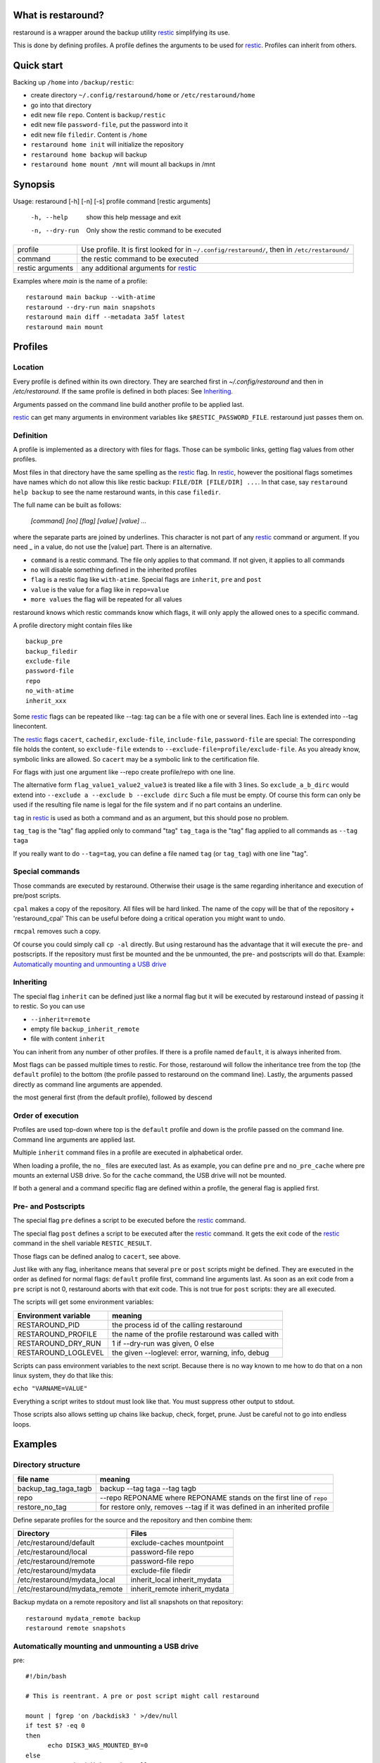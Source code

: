 What is restaround?
===================

restaround is a wrapper around the backup utility restic_ simplifying its use.

This is done by defining profiles. A profile defines the arguments to be used for restic_.
Profiles can inherit from others.

Quick start
===========

Backing up ``/home`` into ``/backup/restic``:

- create directory ``~/.config/restaround/home`` or ``/etc/restaround/home``
- go into that directory
- edit new file ``repo``. Content is ``backup/restic``
- edit new file ``password-file``, put the password into it
- edit new file ``filedir``. Content is ``/home``
- ``restaround home init`` will initialize the repository
- ``restaround home backup`` will backup
- ``restaround home mount /mnt`` will mount all backups in /mnt


Synopsis
========

Usage: restaround [-h] [-n] [-s] profile command [restic arguments]

  -h, --help      show this help message and exit

  -n, --dry-run   Only show the restic command to be executed


========================== ==============================================================================================
profile                    Use profile. It is first looked for in ``~/.config/restaround/``, then in ``/etc/restaround/``
-------------------------- ----------------------------------------------------------------------------------------------
command                    the restic command to be executed
-------------------------- ----------------------------------------------------------------------------------------------
restic arguments           any additional arguments for restic_
========================== ==============================================================================================



Examples where `main` is the name of a profile:

::

  restaround main backup --with-atime
  restaround --dry-run main snapshots
  restaround main diff --metadata 3a5f latest
  restaround main mount


Profiles
========

Location
--------

Every profile is defined within its own directory. They are searched first
in `~/.config/restaround` and then in `/etc/restaround`. If the same profile
is defined in both places: See Inheriting_.

Arguments passed on the command line build another profile to be applied last.

restic_ can get many arguments in environment variables like ``$RESTIC_PASSWORD_FILE``.
restaround just passes them on.


Definition
----------
A profile is implemented as a directory with files for flags. Those can be
symbolic links, getting flag values from other profiles.

Most files in that directory have the same spelling as the restic_ flag.
In restic_, however the positional flags sometimes have names which do not allow
this like restic backup: ``FILE/DIR [FILE/DIR] ...``.
In that case, say ``restaround help backup`` to see the name restaround wants, in this case ``filedir``.

The full name can be built as follows:

  `[command] [no] [flag] [value] [value] ...`

where the separate parts are joined by underlines. This character is not part
of any restic_ command or argument. If you need _ in a value, do not use
the [value] part. There is an alternative.

- ``command`` is a restic command. The file only applies to that command. If not given, it applies to all commands
- ``no`` will disable something defined in the inherited profiles
- ``flag`` is a restic flag like ``with-atime``. Special flags are ``inherit``, ``pre`` and ``post``
- ``value`` is the value for a flag like in ``repo=value``
- ``more values`` the flag will be repeated for all values

restaround knows which restic commands know which flags, it will only
apply the allowed ones to a specific command.

A profile directory might contain files like

::

  backup_pre
  backup_filedir
  exclude-file
  password-file
  repo
  no_with-atime
  inherit_xxx

Some restic_ flags can be repeated like --tag:
tag can be a file with one or several lines. Each line is extended into --tag linecontent.

The restic_ flags ``cacert``, ``cachedir``, ``exclude-file``, ``include-file``, ``password-file`` are special:
The corresponding file holds the content, so ``exclude-file`` extends to ``--exclude-file=profile/exclude-file``.
As you already know, symbolic links are allowed. So ``cacert`` may be a symbolic link to the certification file.

For flags with just one argument like --repo create profile/repo with one line.

The alternative form ``flag_value1_value2_value3`` is treated like a file with 3 lines.
So ``exclude_a_b_dirc`` would extend into ``--exclude a --exclude b --exclude dirc``
Such a file must be empty. Of course this form can only be used if the resulting file name
is legal for the file system and if no part contains an underline.

``tag`` in restic_ is used as both a command and as an argument, but this should pose no problem.

``tag_tag`` is the "tag" flag applied only to command "tag"
``tag_taga``  is the "tag" flag applied to all commands as ``--tag taga``

If you really want to do ``--tag=tag``, you can define a file named ``tag`` (or ``tag_tag``) with
one line "tag".



Special commands
----------------

Those commands are executed by restaround. Otherwise their usage is the same
regarding inheritance and execution of pre/post scripts.

``cpal`` makes a copy of the repository. All files will be hard linked.
The name of the copy will be that of the repository + 'restaround_cpal'
This can be useful before doing a critical operation you might want to undo.

``rmcpal`` removes such a copy.

Of course you could simply call ``cp -al`` directly. But using restaround has the
advantage that it will execute the pre- and postscripts. If the repository must
first be mounted and the be unmounted, the pre- and postscripts will do that.
Example: `Automatically mounting and unmounting a USB drive`_


Inheriting
----------

The special flag ``inherit`` can be defined just like a normal flag but
it will be executed by restaround instead of passing it to restic. So you can use

- ``--inherit=remote``
- empty file ``backup_inherit_remote``
- file with content ``inherit``

You can inherit from any number of other profiles.
If there is a profile named ``default``, it is always inherited from.

Most flags can be passed multiple times to restic. For those, restaround will follow
the inheritance tree from the top (the ``default`` profile) to the bottom (the profile
passed to restaround on the command line). Lastly, the arguments passed directly as
command line arguments are appended.

the most general first (from the default profile), followed by descend



Order of execution
------------------

Profiles are used top-down where top is the ``default`` profile and down is
the profile passed on the command line. Command line arguments are applied last.

Multiple ``inherit`` command files in a profile are executed in alphabetical order.

When loading a profile, the ``no_`` files are executed last. As as example, you can
define ``pre`` and ``no_pre_cache`` where pre mounts an external USB drive. So for
the ``cache`` command, the USB drive will not be mounted.

If both a general and a command specific flag are defined within a profile, the
general flag is applied first.


Pre- and Postscripts
--------------------

The special flag ``pre`` defines a script to be executed before the restic_ command.

The special flag ``post`` defines a script to be executed after the restic_ command. It
gets the exit code of the restic_ command in the shell variable ``RESTIC_RESULT``.

Those flags can be defined analog to ``cacert``, see above.

Just like with any flag, inheritance means that several ``pre`` or ``post`` scripts might be
defined. They are executed in the order as defined for normal flags: ``default``
profile first, command line arguments last. As soon as an exit code from a ``pre`` script
is not 0, restaround aborts with that exit code. This is not true for ``post`` scripts:
they are all executed.

The scripts will get some environment variables:

=========================  ==============================================================
Environment variable       meaning
=========================  ==============================================================
RESTAROUND_PID             the process id of the calling restaround
RESTAROUND_PROFILE         the name of the profile restaround was called with
RESTAROUND_DRY_RUN         1 if --dry-run was given, 0 else
RESTAROUND_LOGLEVEL        the given --loglevel: error, warning, info, debug
=========================  ==============================================================

Scripts can pass environment variables to the next script. Because there is no
way known to me how to do that on a non linux system, they do that like this:

``echo "VARNAME=VALUE"``

Everything a script writes to stdout must look like that. You must suppress other
output to stdout.

Those scripts also allows setting up chains like backup, check, forget, prune.
Just be careful not to go into endless loops.



Examples
========

Directory structure
-------------------

=========================  ==============================================================
file name                  meaning
=========================  ==============================================================
backup_tag_taga_tagb       backup --tag taga --tag tagb
repo                       --repo REPONAME where REPONAME stands on the first line of ``repo``
restore_no_tag             for restore only, removes --tag if it was defined in an inherited profile
=========================  ==============================================================


Define separate profiles for the source and the repository and then combine them:

=============================== =========================================================
Directory                       Files
=============================== =========================================================
/etc/restaround/default         exclude-caches mountpoint
/etc/restaround/local           password-file repo
/etc/restaround/remote          password-file repo
/etc/restaround/mydata          exclude-file filedir
/etc/restaround/mydata_local    inherit_local inherit_mydata
/etc/restaround/mydata_remote   inherit_remote inherit_mydata
=============================== =========================================================


Backup mydata on a remote repository and list all snapshots on that repository:

::

  restaround mydata_remote backup
  restaround remote snapshots


Automatically mounting and unmounting a USB drive
-------------------------------------------------
pre:

::

  #!/bin/bash

  # This is reentrant. A pre or post script might call restaround

  mount | fgrep 'on /backdisk3 ' >/dev/null
  if test $? -eq 0
  then
        echo DISK3_WAS_MOUNTED_BY=0
  else
        mount /backdisk3 >/dev/null
        if test x${DISK3_WAS_MOUNTED_BY} == x
        then
                echo DISK3_WAS_MOUNTED_BY=$RESTAROUND_PID
                # else somebody else may have unmounted
        fi
  fi


post:

::

  #!/bin/bash

  # only umount if we are called by the restaround instance which mounted

  test $DISK3_WAS_MOUNTED_BY -eq $RESTAROUND_PID && umount /backdisk3


Show diff after backup
----------------------
This expects at least two snaphots in the repository. Better would be to
check whether $snap2 really holds exactly 2 values.

backup_post:

::

  #!/bin/bash

  snap2=$(restaround --loglevel error "$RESTAROUND_PROFILE" snapshots --json | jq -r '.[-2:][].id')

  restaround "$RESTAROUND_PROFILE" diff $snap2 >&2


Installation
============

Get it from https://pypi.org/project/restaround/

You can do

pip3 install restaround

If you want bash command line argument completion, put this into your .bashrc:
  ``eval "$(register-python-argcomplete restaround)"``

or see https://argcomplete.readthedocs.io/en/latest/
You may have to install a python package. On Debian, it would be ``python3-argcomplete``.

If you want to use ``restaround selftest``, please install pytest, see https://docs.pytest.org:
  ``pip install -U pytest``

For parallel test execution see the comment in the source: search for run_pytest.


TODO
====
- maybe lockrepo and unlockrepo: https://forum.restic.net/t/is-it-possible-to-decrypt-restic-files-from-the-command-line/2363/7
- maybe restaround --ionice, also as profile/ionice_3

.. _restic: https://restic.net

